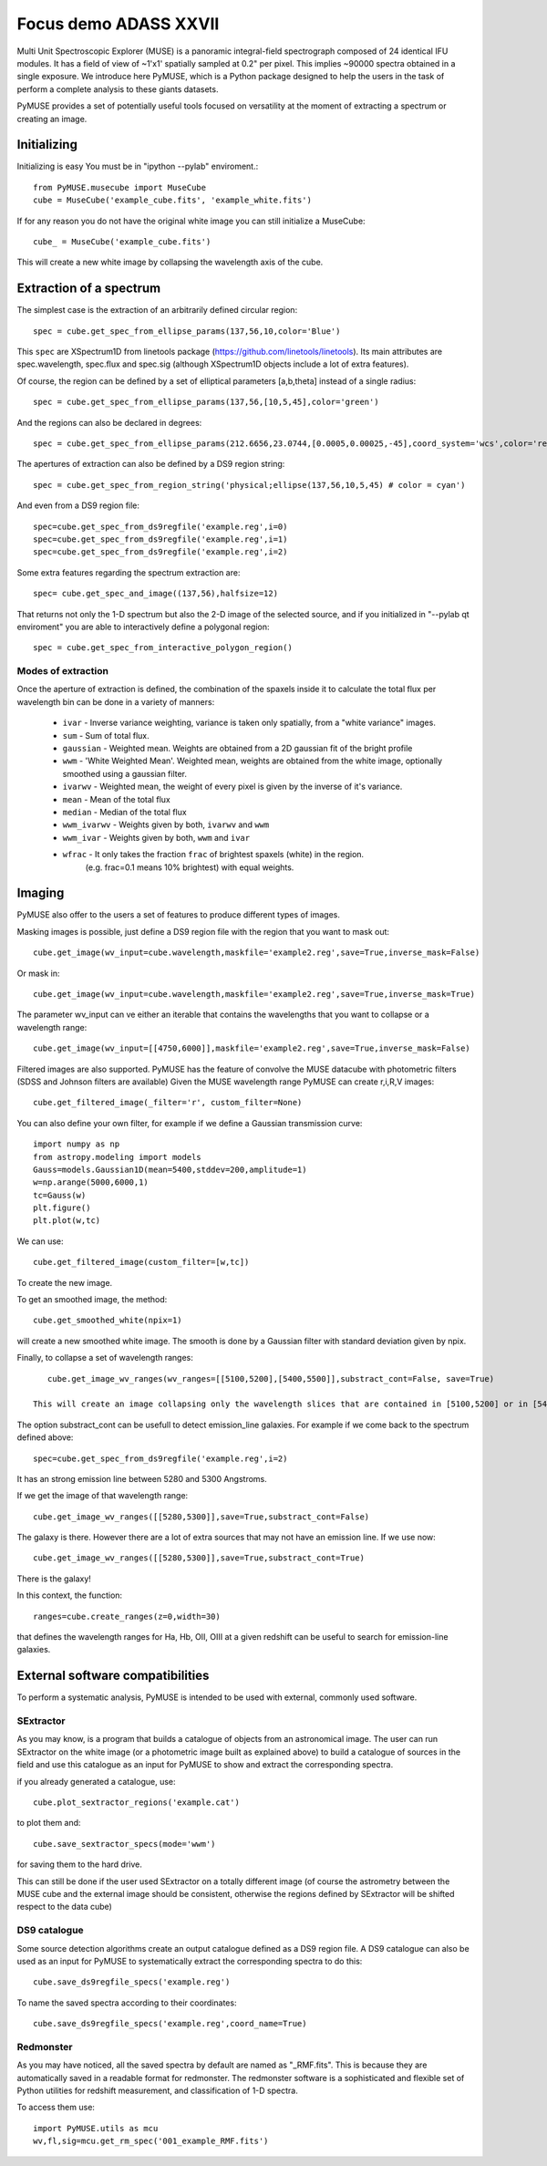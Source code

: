 Focus demo ADASS XXVII
======================

Multi Unit Spectroscopic Explorer (MUSE) is a panoramic integral-field spectrograph composed of 24 identical IFU modules.
It has a field of view of ~1'x1' spatially sampled at 0.2" per pixel. This implies ~90000 spectra obtained in a single exposure.
We introduce here PyMUSE, which is a Python package designed to help the users in the task of perform a complete analysis to these giants
datasets.

PyMUSE provides a set of potentially useful tools focused on versatility at the moment of extracting a spectrum or creating an image.

Initializing
------------
Initializing is easy You must be in "ipython --pylab" enviroment.::

        from PyMUSE.musecube import MuseCube
        cube = MuseCube('example_cube.fits', 'example_white.fits')

If for any reason you do not have the original white image you can still initialize a MuseCube::

        cube_ = MuseCube('example_cube.fits')

This will create a new white image by collapsing the wavelength axis of the cube.

Extraction of a spectrum
-------------------------

The simplest case is the extraction of an arbitrarily defined circular region::

    spec = cube.get_spec_from_ellipse_params(137,56,10,color='Blue')

This ``spec`` are XSpectrum1D from linetools package (https://github.com/linetools/linetools). Its main attributes are
spec.wavelength, spec.flux and spec.sig (although XSpectrum1D objects include a lot of extra features).

Of course, the region can be defined by a set of elliptical parameters [a,b,theta] instead of a single radius::

    spec = cube.get_spec_from_ellipse_params(137,56,[10,5,45],color='green')

And the regions can also be declared in degrees::

    spec = cube.get_spec_from_ellipse_params(212.6656,23.0744,[0.0005,0.00025,-45],coord_system='wcs',color='red')

The apertures of extraction can also be defined by a DS9 region string::

    spec = cube.get_spec_from_region_string('physical;ellipse(137,56,10,5,45) # color = cyan')

And even from a DS9 region file::

    spec=cube.get_spec_from_ds9regfile('example.reg',i=0)
    spec=cube.get_spec_from_ds9regfile('example.reg',i=1)
    spec=cube.get_spec_from_ds9regfile('example.reg',i=2)

Some extra features regarding the spectrum extraction are::

    spec= cube.get_spec_and_image((137,56),halfsize=12)
That returns not only the 1-D spectrum but also the 2-D image of the selected source, and if you initialized in
"--pylab qt enviroment" you are able to interactively define a polygonal region::

    spec = cube.get_spec_from_interactive_polygon_region()


Modes of extraction
^^^^^^^^^^^^^^^^^^^

Once the aperture of extraction is defined, the combination of the spaxels inside it to calculate the total flux per
wavelength bin can be done in a variety of manners:

              * ``ivar`` - Inverse variance weighting, variance is taken only spatially, from a "white variance" images.
              * ``sum`` - Sum of total flux.
              * ``gaussian`` - Weighted mean. Weights are obtained from a 2D gaussian fit of the bright profile
              * ``wwm`` - 'White Weighted Mean'. Weighted mean, weights are obtained from the white image, optionally smoothed using a gaussian filter.
              * ``ivarwv`` - Weighted mean, the weight of every pixel is given by the inverse of it's variance.
              * ``mean``  -  Mean of the total flux
              * ``median`` - Median of the total flux
              * ``wwm_ivarwv`` - Weights given by both, ``ivarwv`` and ``wwm``
              * ``wwm_ivar`` - Weights given by both, ``wwm`` and ``ivar``
              * ``wfrac`` - It only takes the fraction ``frac`` of brightest spaxels (white) in the region.
                         (e.g. frac=0.1 means 10% brightest) with equal weights.


Imaging
-------

PyMUSE also offer to the users a set of features to produce different types of images.

Masking images is possible, just define a DS9 region file with the region that you want to mask out::

    cube.get_image(wv_input=cube.wavelength,maskfile='example2.reg',save=True,inverse_mask=False)

Or mask in::

    cube.get_image(wv_input=cube.wavelength,maskfile='example2.reg',save=True,inverse_mask=True)


The parameter wv_input can ve either an iterable that contains the wavelengths that you want to collapse or a wavelength range::

    cube.get_image(wv_input=[[4750,6000]],maskfile='example2.reg',save=True,inverse_mask=False)

Filtered images are also supported. PyMUSE has the feature of convolve the MUSE datacube with photometric filters (SDSS and Johnson filters are available)
Given the MUSE wavelength range PyMUSE can create r,i,R,V images::

    cube.get_filtered_image(_filter='r', custom_filter=None)

You can also define your own filter, for example if we define a Gaussian transmission curve::

    import numpy as np
    from astropy.modeling import models
    Gauss=models.Gaussian1D(mean=5400,stddev=200,amplitude=1)
    w=np.arange(5000,6000,1)
    tc=Gauss(w)
    plt.figure()
    plt.plot(w,tc)

We can use::

    cube.get_filtered_image(custom_filter=[w,tc])

To create the new image.

To get an smoothed image, the method::

    cube.get_smoothed_white(npix=1)

will create a new smoothed white image. The smooth is done by a Gaussian filter with standard deviation given by npix.


Finally, to collapse a set of wavelength ranges::

    cube.get_image_wv_ranges(wv_ranges=[[5100,5200],[5400,5500]],substract_cont=False, save=True)

 This will create an image collapsing only the wavelength slices that are contained in [5100,5200] or in [5400,5500]

The option substract_cont can be usefull to detect emission_line galaxies. For example if we come back to the spectrum defined above::

    spec=cube.get_spec_from_ds9regfile('example.reg',i=2)

It has an strong emission line between 5280 and 5300 Angstroms.

If we get the image of that wavelength range::

    cube.get_image_wv_ranges([[5280,5300]],save=True,substract_cont=False)

The galaxy is there. However there are a lot of extra sources that may not have an emission line. If we use now::

    cube.get_image_wv_ranges([[5280,5300]],save=True,substract_cont=True)

There is the galaxy!

In this context, the function::

    ranges=cube.create_ranges(z=0,width=30)
that defines the wavelength ranges for Ha, Hb, OII, OIII at a given redshift can be useful to search for emission-line galaxies.


External software compatibilities
---------------------------------

To perform a systematic analysis, PyMUSE is intended to be used with external, commonly used software.

SExtractor
^^^^^^^^^^

As you may know, is a program that builds a catalogue of objects from an astronomical image. The user can run SExtractor on the white image
(or a photometric image built as explained above) to build a catalogue of sources in the field and use this catalogue as an input for PyMUSE to show and extract the corresponding spectra.

if you already generated a catalogue, use::

    cube.plot_sextractor_regions('example.cat')
to plot them and::

    cube.save_sextractor_specs(mode='wwm')

for saving them to the hard drive.

This can still be done if the user used SExtractor on a totally different image (of course the astrometry between the MUSE cube and the external image should be consistent, otherwise the regions
defined by SExtractor will be shifted respect to the data cube)

DS9 catalogue
^^^^^^^^^^^^^

Some source detection algorithms create an output catalogue defined as a DS9 region file. A DS9 catalogue can also be used
as an input for PyMUSE to systematically extract the corresponding spectra to do this::

    cube.save_ds9regfile_specs('example.reg')

To name the saved spectra according to their coordinates::

    cube.save_ds9regfile_specs('example.reg',coord_name=True)

Redmonster
^^^^^^^^^^

As you may have noticed, all the saved spectra by default are named as "_RMF.fits". This is because they are automatically
saved in a readable format for redmonster. The redmonster software is a sophisticated and flexible set of Python utilities for redshift measurement,
and classification of 1-D spectra.

To access them use::

    import PyMUSE.utils as mcu
    wv,fl,sig=mcu.get_rm_spec('001_example_RMF.fits')










